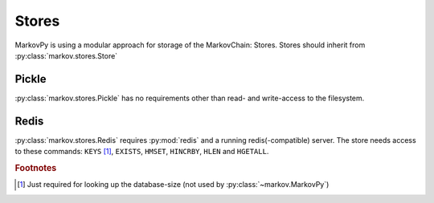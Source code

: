Stores
******
MarkovPy is using a modular approach for storage of the MarkovChain: Stores.
Stores should inherit from :py:class:`markov.stores.Store`

Pickle
======
:py:class:`markov.stores.Pickle` has no requirements other than read- and write-access to the filesystem.

Redis
=====
:py:class:`markov.stores.Redis` requires :py:mod:`redis` and a running redis(-compatible) server.
The store needs access to these commands: ``KEYS`` [#f1]_, ``EXISTS``, ``HMSET``, ``HINCRBY``, ``HLEN`` and ``HGETALL``.

.. rubric:: Footnotes

.. [#f1] Just required for looking up the database-size (not used by :py:class:`~markov.MarkovPy`)
